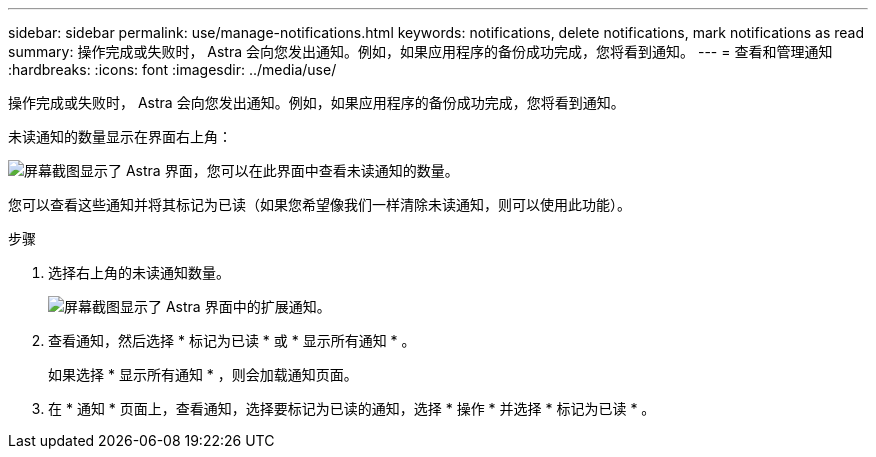 ---
sidebar: sidebar 
permalink: use/manage-notifications.html 
keywords: notifications, delete notifications, mark notifications as read 
summary: 操作完成或失败时， Astra 会向您发出通知。例如，如果应用程序的备份成功完成，您将看到通知。 
---
= 查看和管理通知
:hardbreaks:
:icons: font
:imagesdir: ../media/use/


[role="lead"]
操作完成或失败时， Astra 会向您发出通知。例如，如果应用程序的备份成功完成，您将看到通知。

未读通知的数量显示在界面右上角：

image:screenshot-unread-notifications.gif["屏幕截图显示了 Astra 界面，您可以在此界面中查看未读通知的数量。"]

您可以查看这些通知并将其标记为已读（如果您希望像我们一样清除未读通知，则可以使用此功能）。

.步骤
. 选择右上角的未读通知数量。
+
image:screenshot-expand-notifications.gif["屏幕截图显示了 Astra 界面中的扩展通知。"]

. 查看通知，然后选择 * 标记为已读 * 或 * 显示所有通知 * 。
+
如果选择 * 显示所有通知 * ，则会加载通知页面。

. 在 * 通知 * 页面上，查看通知，选择要标记为已读的通知，选择 * 操作 * 并选择 * 标记为已读 * 。

